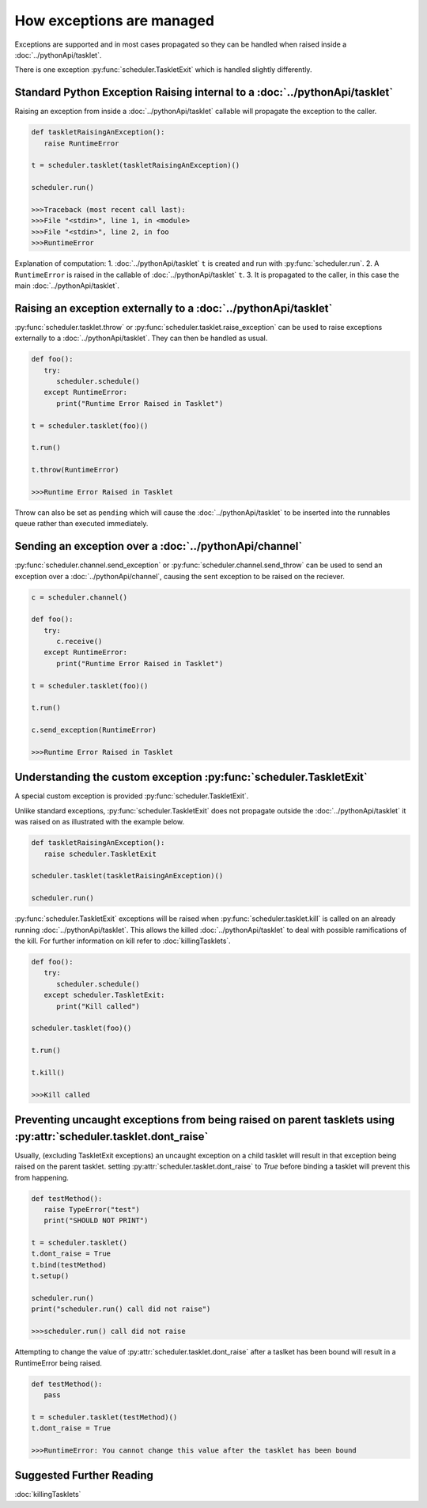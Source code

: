 How exceptions are managed
==========================

Exceptions are supported and in most cases propagated so they can be handled when raised inside a :doc:`../pythonApi/tasklet`.

There is one exception :py:func:`scheduler.TaskletExit` which is handled slightly differently.


Standard Python Exception Raising internal to a :doc:`../pythonApi/tasklet`
----------------------------------------------------------------------------

Raising an exception from inside a :doc:`../pythonApi/tasklet` callable will propagate the exception to the caller.

.. code-block:: python

   def taskletRaisingAnException():
      raise RuntimeError

   t = scheduler.tasklet(taskletRaisingAnException)()

   scheduler.run()

   >>>Traceback (most recent call last):
   >>>File "<stdin>", line 1, in <module>
   >>>File "<stdin>", line 2, in foo
   >>>RuntimeError

Explanation of computation:
1. :doc:`../pythonApi/tasklet` ``t`` is created and run with :py:func:`scheduler.run`.
2. A ``RuntimeError`` is raised in the callable of :doc:`../pythonApi/tasklet` ``t``.
3. It is propagated to the caller, in this case the main :doc:`../pythonApi/tasklet`.


Raising an exception externally to a :doc:`../pythonApi/tasklet`
----------------------------------------------------------------

:py:func:`scheduler.tasklet.throw` or :py:func:`scheduler.tasklet.raise_exception` can be used to raise exceptions externally to a :doc:`../pythonApi/tasklet`. They can then be handled as usual.

.. code-block:: python

   def foo():
      try:
         scheduler.schedule()
      except RuntimeError:
         print("Runtime Error Raised in Tasklet")

   t = scheduler.tasklet(foo)()

   t.run()

   t.throw(RuntimeError)

   >>>Runtime Error Raised in Tasklet

Throw can also be set as ``pending`` which will cause the :doc:`../pythonApi/tasklet` to be inserted into the runnables queue rather than executed immediately.


Sending an exception over a :doc:`../pythonApi/channel`
-------------------------------------------------------

:py:func:`scheduler.channel.send_exception` or :py:func:`scheduler.channel.send_throw` can be used to send an exception over a :doc:`../pythonApi/channel`, causing the sent exception to be raised on the reciever.

.. code-block:: python

   c = scheduler.channel()

   def foo():
      try:
         c.receive()
      except RuntimeError:
         print("Runtime Error Raised in Tasklet")

   t = scheduler.tasklet(foo)()

   t.run()

   c.send_exception(RuntimeError)

   >>>Runtime Error Raised in Tasklet


Understanding the custom exception :py:func:`scheduler.TaskletExit`
-------------------------------------------------------------------

A special custom exception is provided :py:func:`scheduler.TaskletExit`.

Unlike standard exceptions, :py:func:`scheduler.TaskletExit` does not propagate outside the :doc:`../pythonApi/tasklet` it was raised on as illustrated with the example below.

.. code-block:: python

   def taskletRaisingAnException():
      raise scheduler.TaskletExit

   scheduler.tasklet(taskletRaisingAnException)()

   scheduler.run()


:py:func:`scheduler.TaskletExit` exceptions will be raised when :py:func:`scheduler.tasklet.kill` is called on an already running :doc:`../pythonApi/tasklet`. This allows the killed :doc:`../pythonApi/tasklet` to deal with possible ramifications of the kill.
For further information on kill refer to :doc:`killingTasklets`.

.. code-block:: python

   def foo():
      try:
         scheduler.schedule()
      except scheduler.TaskletExit:
         print("Kill called")

   scheduler.tasklet(foo)()

   t.run()

   t.kill()

   >>>Kill called

Preventing uncaught exceptions from being raised on parent tasklets using :py:attr:`scheduler.tasklet.dont_raise`
-----------------------------------------------------------------------------------------------

Usually, (excluding TaskletExit exceptions) an uncaught exception on a child tasklet will result in that exception being raised on the parent tasklet. setting :py:attr:`scheduler.tasklet.dont_raise` to `True` before binding a tasklet will prevent this from happening.

.. code-block:: python

   def testMethod():
      raise TypeError("test")
      print("SHOULD NOT PRINT")

   t = scheduler.tasklet()
   t.dont_raise = True
   t.bind(testMethod)
   t.setup()

   scheduler.run()
   print("scheduler.run() call did not raise")

   >>>scheduler.run() call did not raise

Attempting to change the value of :py:attr:`scheduler.tasklet.dont_raise` after a taslket has been bound will result in a RuntimeError being raised.

.. code-block:: python

   def testMethod():
      pass

   t = scheduler.tasklet(testMethod)()
   t.dont_raise = True

   >>>RuntimeError: You cannot change this value after the tasklet has been bound

Suggested Further Reading
-------------------------

:doc:`killingTasklets`


